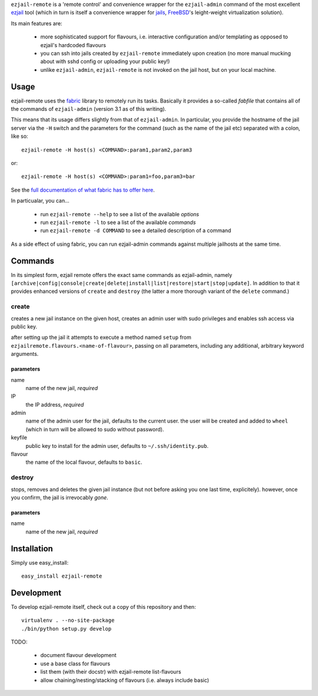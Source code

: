 ``ezjail-remote`` is a 'remote control' and convenience wrapper for the ``ezjail-admin`` command of the most excellent `ezjail <http://erdgeist.org/arts/software/ezjail/>`_ tool (which in turn is itself a convenience wrapper for `jails <http://www.freebsd.org/doc/en_US.ISO8859-1/books/handbook/jails.html>`_, `FreeBSD <http://www.freebsd.org>`_'s leight-weight virtualization solution).

Its main features are:

 * more sophisticated support for flavours, i.e. interactive configuration and/or templating as opposed to ezjail's hardcoded flavours
 * you can ssh into jails created by ``ezjail-remote`` immediately upon creation (no more manual mucking about with sshd config or uploading your public key!)
 * unlike ``ezjail-admin``, ``ezjail-remote`` is not invoked on the jail host, but on your local machine.

Usage
=====

ezjail-remote uses the `fabric <http://docs.fabfile.org>`_ library to remotely run its tasks. Basically it provides a so-called *fabfile* that contains all of the commands of ``ezjail-admin`` (version 3.1 as of this writing).

This means that its usage differs slightly from that of ``ezjail-admin``. In particular, you provide the hostname of the jail server via the ``-H`` switch and the parameters for the command (such as the name of the jail etc) separated with a colon, like so::

  ezjail-remote -H host(s) <COMMAND>:param1,param2,param3

or::

  ezjail-remote -H host(s) <COMMAND>:param1=foo,param3=bar

See the `full documentation of what fabric has to offer here <http://docs.fabfile.org/en/1.2.0/usage/fab.html#command-line-options>`_.

In particualar, you can...

 * run ``ezjail-remote --help`` to see a list of the available *options*
 * run ``ezjail-remote -l`` to see a list of the available *commands*
 * run ``ezjail-remote -d COMMAND`` to see a detailed description of a command

As a side effect of using fabric, you can run ezjail-admin commands against multiple jailhosts at the same time.

Commands
========

In its simplest form, ezjail remote offers the exact same commands as ezjail-admin, namely ``[archive|config|console|create|delete|install|list|restore|start|stop|update]``. In addition to that it provides enhanced versions of ``create`` and ``destroy`` (the latter a more thorough variant of the ``delete`` command.)

create
------

creates a new jail instance on the given host, creates an admin user with sudo privileges and enables ssh access via public key.

after setting up the jail it attempts to execute a method named ``setup`` from ``ezjailremote.flavours.<name-of-flavour>``, passing on all parameters, including any additional, arbitrary keyword arguments.

parameters
**********

name
  name of the new jail, *required*

IP
  the IP address, *required*

admin
  name of the admin user for the jail, defaults to the current user. the user will be created and added to ``wheel`` (which in turn will be allowed to sudo without password).

keyfile
  public key to install for the admin user, defaults to ``~/.ssh/identity.pub``.

flavour
  the name of the local flavour, defaults to ``basic``.


destroy
-------

stops, removes and deletes the given jail instance (but not before asking you one last time, explicitely). however, once you confirm, the jail is irrevocably *gone*.

parameters
**********

name
  name of the new jail, *required*

Installation
============

Simply use easy_install::

  easy_install ezjail-remote

Development
===========

To develop ezjail-remote itself, check out a copy of this repository and then::

  virtualenv . --no-site-package
  ./bin/python setup.py develop

TODO:

 * document flavour development
 * use a base class for flavours
 * list them (with their docstr) with ezjail-remote list-flavours
 * allow chaining/nesting/stacking of flavours (i.e. always include basic)